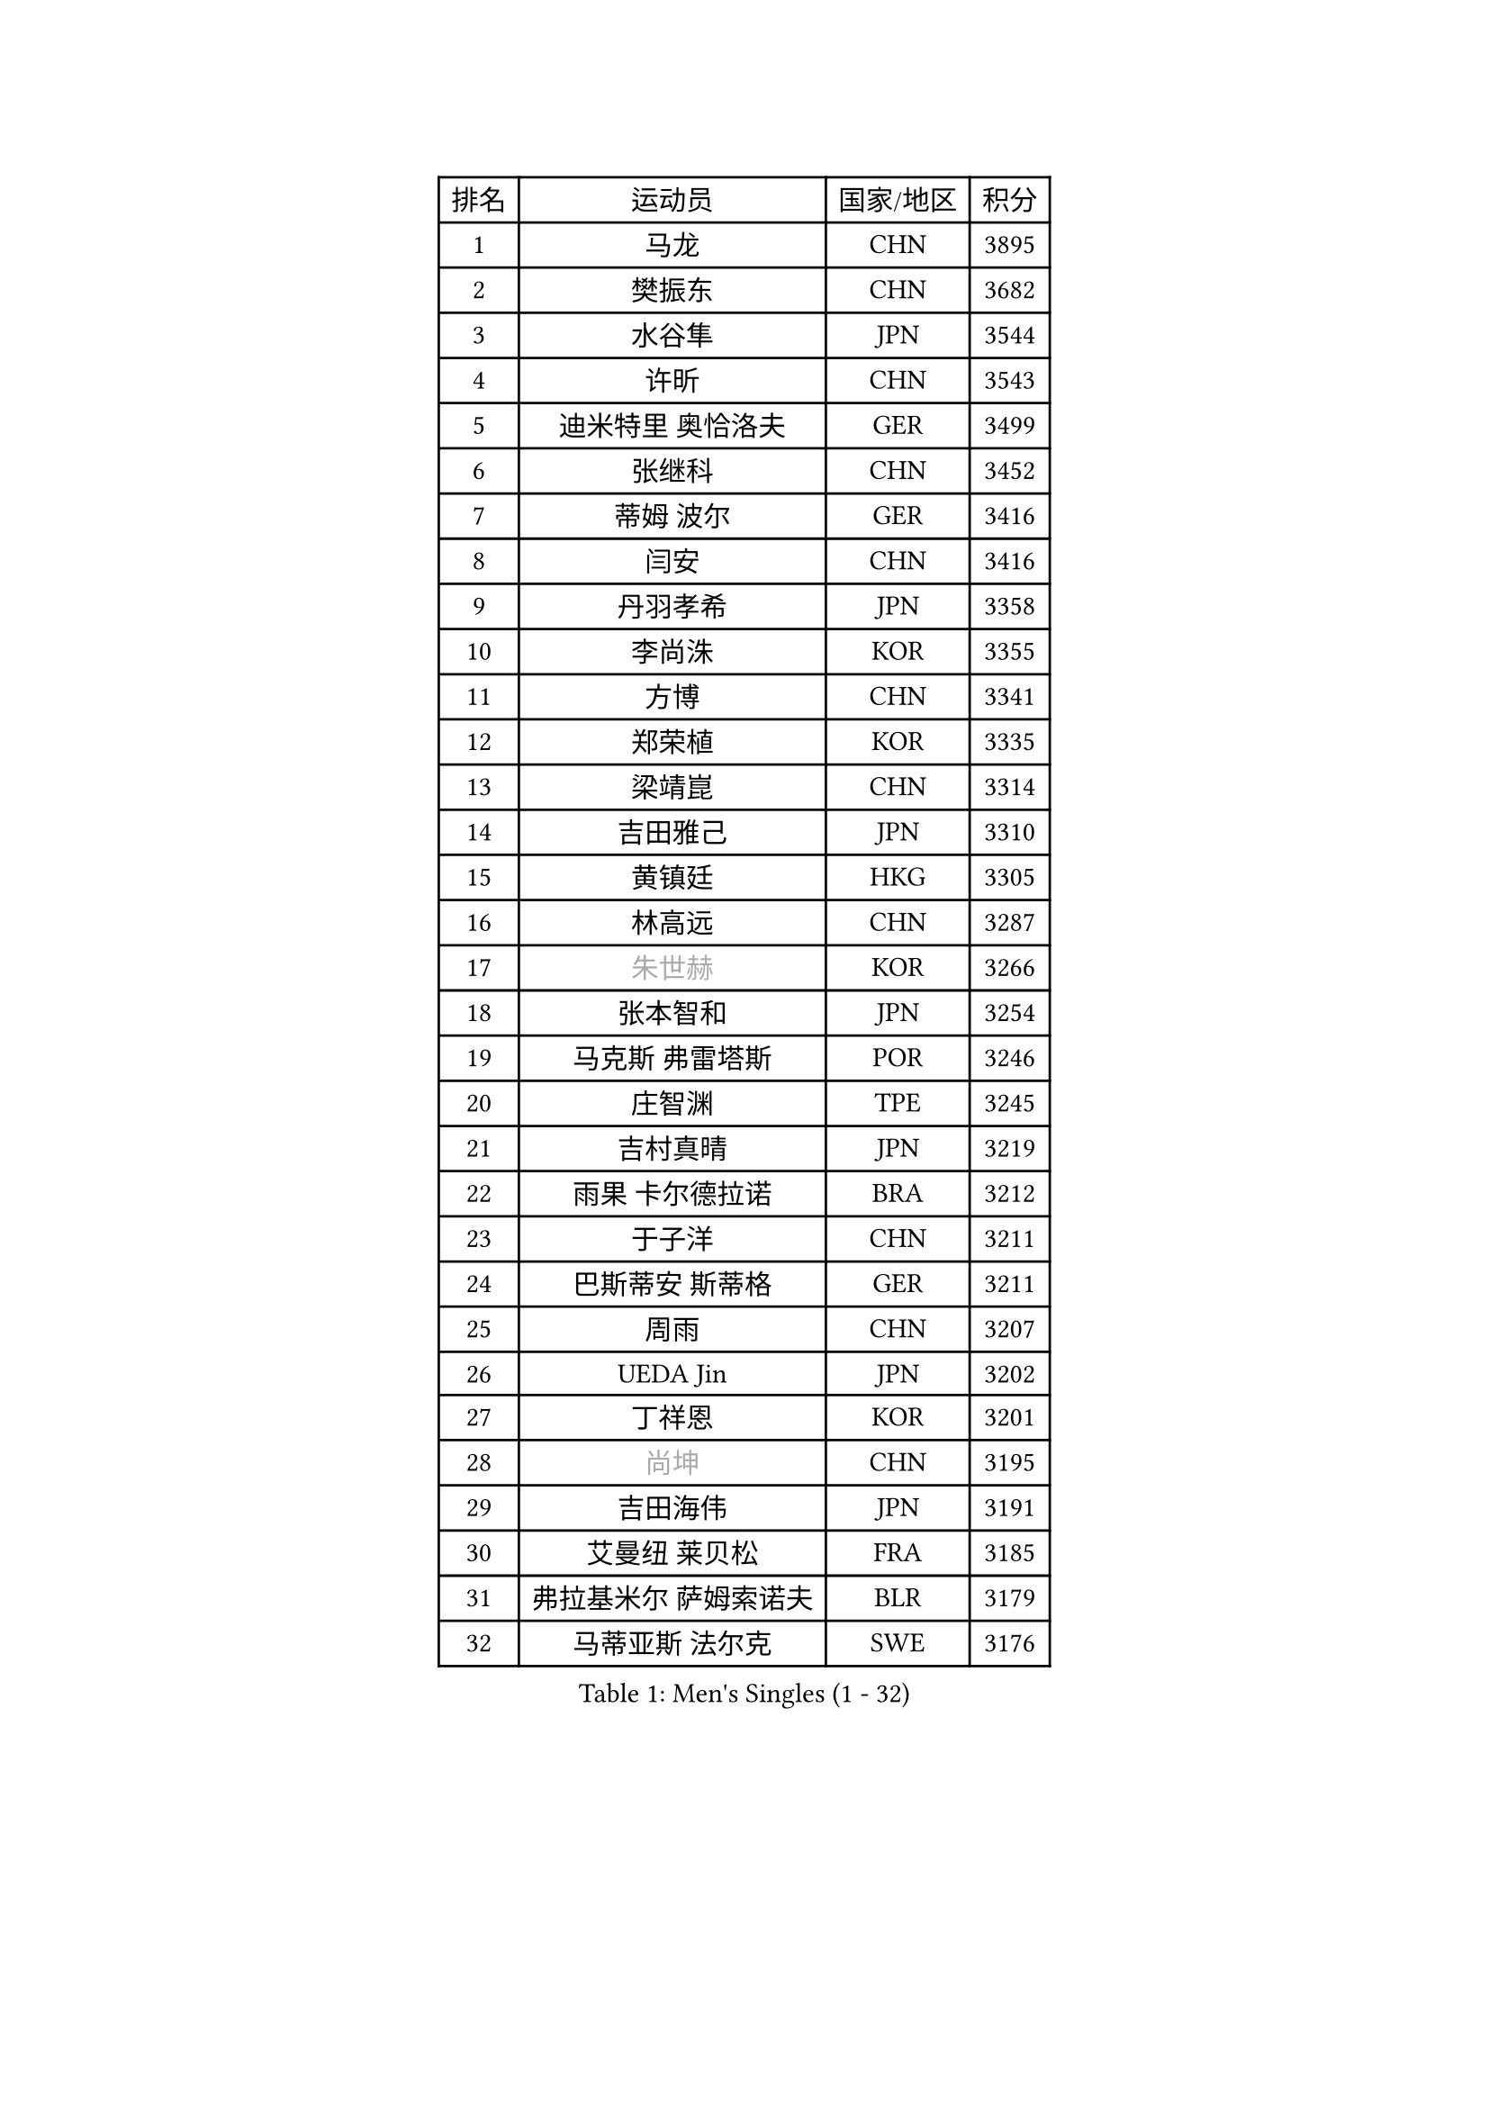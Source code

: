 
#set text(font: ("Courier New", "NSimSun"))
#figure(
  caption: "Men's Singles (1 - 32)",
    table(
      columns: 4,
      [排名], [运动员], [国家/地区], [积分],
      [1], [马龙], [CHN], [3895],
      [2], [樊振东], [CHN], [3682],
      [3], [水谷隼], [JPN], [3544],
      [4], [许昕], [CHN], [3543],
      [5], [迪米特里 奥恰洛夫], [GER], [3499],
      [6], [张继科], [CHN], [3452],
      [7], [蒂姆 波尔], [GER], [3416],
      [8], [闫安], [CHN], [3416],
      [9], [丹羽孝希], [JPN], [3358],
      [10], [李尚洙], [KOR], [3355],
      [11], [方博], [CHN], [3341],
      [12], [郑荣植], [KOR], [3335],
      [13], [梁靖崑], [CHN], [3314],
      [14], [吉田雅己], [JPN], [3310],
      [15], [黄镇廷], [HKG], [3305],
      [16], [林高远], [CHN], [3287],
      [17], [#text(gray, "朱世赫")], [KOR], [3266],
      [18], [张本智和], [JPN], [3254],
      [19], [马克斯 弗雷塔斯], [POR], [3246],
      [20], [庄智渊], [TPE], [3245],
      [21], [吉村真晴], [JPN], [3219],
      [22], [雨果 卡尔德拉诺], [BRA], [3212],
      [23], [于子洋], [CHN], [3211],
      [24], [巴斯蒂安 斯蒂格], [GER], [3211],
      [25], [周雨], [CHN], [3207],
      [26], [UEDA Jin], [JPN], [3202],
      [27], [丁祥恩], [KOR], [3201],
      [28], [#text(gray, "尚坤")], [CHN], [3195],
      [29], [吉田海伟], [JPN], [3191],
      [30], [艾曼纽 莱贝松], [FRA], [3185],
      [31], [弗拉基米尔 萨姆索诺夫], [BLR], [3179],
      [32], [马蒂亚斯 法尔克], [SWE], [3176],
    )
  )#pagebreak()

#set text(font: ("Courier New", "NSimSun"))
#figure(
  caption: "Men's Singles (33 - 64)",
    table(
      columns: 4,
      [排名], [运动员], [国家/地区], [积分],
      [33], [FILUS Ruwen], [GER], [3175],
      [34], [张禹珍], [KOR], [3175],
      [35], [乔纳森 格罗斯], [DEN], [3152],
      [36], [帕纳吉奥迪斯 吉奥尼斯], [GRE], [3151],
      [37], [松平健太], [JPN], [3145],
      [38], [村松雄斗], [JPN], [3137],
      [39], [#text(gray, "唐鹏")], [HKG], [3137],
      [40], [HO Kwan Kit], [HKG], [3134],
      [41], [LI Ping], [QAT], [3132],
      [42], [LAM Siu Hang], [HKG], [3122],
      [43], [CHEN Weixing], [AUT], [3120],
      [44], [SHIBAEV Alexander], [RUS], [3118],
      [45], [大岛祐哉], [JPN], [3116],
      [46], [ACHANTA Sharath Kamal], [IND], [3107],
      [47], [奥马尔 阿萨尔], [EGY], [3106],
      [48], [GERELL Par], [SWE], [3105],
      [49], [WANG Zengyi], [POL], [3105],
      [50], [夸德里 阿鲁纳], [NGR], [3102],
      [51], [TOKIC Bojan], [SLO], [3102],
      [52], [PISTEJ Lubomir], [SVK], [3100],
      [53], [朴申赫], [PRK], [3099],
      [54], [林钟勋], [KOR], [3096],
      [55], [IONESCU Ovidiu], [ROU], [3086],
      [56], [KOU Lei], [UKR], [3084],
      [57], [克里斯坦 卡尔松], [SWE], [3082],
      [58], [#text(gray, "李廷佑")], [KOR], [3080],
      [59], [帕特里克 弗朗西斯卡], [GER], [3080],
      [60], [OUAICHE Stephane], [FRA], [3075],
      [61], [WALTHER Ricardo], [GER], [3073],
      [62], [雅克布 迪亚斯], [POL], [3073],
      [63], [周恺], [CHN], [3070],
      [64], [贝内迪克特 杜达], [GER], [3066],
    )
  )#pagebreak()

#set text(font: ("Courier New", "NSimSun"))
#figure(
  caption: "Men's Singles (65 - 96)",
    table(
      columns: 4,
      [排名], [运动员], [国家/地区], [积分],
      [65], [TAZOE Kenta], [JPN], [3064],
      [66], [吉村和弘], [JPN], [3062],
      [67], [利亚姆 皮切福德], [ENG], [3061],
      [68], [特里斯坦 弗洛雷], [FRA], [3058],
      [69], [罗伯特 加尔多斯], [AUT], [3057],
      [70], [LIAO Cheng-Ting], [TPE], [3052],
      [71], [西蒙 高兹], [FRA], [3049],
      [72], [MATTENET Adrien], [FRA], [3049],
      [73], [DRINKHALL Paul], [ENG], [3049],
      [74], [安东 卡尔伯格], [SWE], [3047],
      [75], [LUNDQVIST Jens], [SWE], [3046],
      [76], [赵胜敏], [KOR], [3045],
      [77], [MONTEIRO Joao], [POR], [3044],
      [78], [ZHMUDENKO Yaroslav], [UKR], [3040],
      [79], [斯特凡 菲格尔], [AUT], [3034],
      [80], [MACHI Asuka], [JPN], [3032],
      [81], [周启豪], [CHN], [3027],
      [82], [高宁], [SGP], [3026],
      [83], [DESAI Harmeet], [IND], [3025],
      [84], [#text(gray, "WANG Xi")], [GER], [3024],
      [85], [阿德里安 克里桑], [ROU], [3022],
      [86], [KIZUKURI Yuto], [JPN], [3022],
      [87], [WANG Eugene], [CAN], [3019],
      [88], [SZOCS Hunor], [ROU], [3017],
      [89], [蒂亚戈 阿波罗尼亚], [POR], [3014],
      [90], [江天一], [HKG], [3013],
      [91], [陈建安], [TPE], [3006],
      [92], [森园政崇], [JPN], [3005],
      [93], [金珉锡], [KOR], [3000],
      [94], [及川瑞基], [JPN], [2996],
      [95], [PERSSON Jon], [SWE], [2996],
      [96], [ROBINOT Quentin], [FRA], [2992],
    )
  )#pagebreak()

#set text(font: ("Courier New", "NSimSun"))
#figure(
  caption: "Men's Singles (97 - 128)",
    table(
      columns: 4,
      [排名], [运动员], [国家/地区], [积分],
      [97], [诺沙迪 阿拉米扬], [IRI], [2990],
      [98], [ANDERSSON Harald], [SWE], [2988],
      [99], [TAKAKIWA Taku], [JPN], [2987],
      [100], [MATSUYAMA Yuki], [JPN], [2983],
      [101], [KANG Dongsoo], [KOR], [2982],
      [102], [安德烈 加奇尼], [CRO], [2978],
      [103], [#text(gray, "HE Zhiwen")], [ESP], [2973],
      [104], [汪洋], [SVK], [2971],
      [105], [HABESOHN Daniel], [AUT], [2970],
      [106], [RYUZAKI Tonin], [JPN], [2969],
      [107], [KIM Donghyun], [KOR], [2969],
      [108], [ELOI Damien], [FRA], [2964],
      [109], [PARK Ganghyeon], [KOR], [2963],
      [110], [PUCAR Tomislav], [CRO], [2958],
      [111], [FANG Yinchi], [CHN], [2954],
      [112], [FLORAS Robert], [POL], [2952],
      [113], [ALAMIAN Nima], [IRI], [2951],
      [114], [KONECNY Tomas], [CZE], [2951],
      [115], [BOBOCICA Mihai], [ITA], [2944],
      [116], [SAKAI Asuka], [JPN], [2943],
      [117], [CASSIN Alexandre], [FRA], [2943],
      [118], [王楚钦], [CHN], [2941],
      [119], [VLASOV Grigory], [RUS], [2938],
      [120], [神巧也], [JPN], [2935],
      [121], [ANTHONY Amalraj], [IND], [2933],
      [122], [ZHAI Yujia], [DEN], [2932],
      [123], [MONTEIRO Thiago], [BRA], [2931],
      [124], [PARK Jeongwoo], [KOR], [2931],
      [125], [#text(gray, "CHEN Feng")], [SGP], [2931],
      [126], [JANCARIK Lubomir], [CZE], [2929],
      [127], [帕特里克 鲍姆], [GER], [2927],
      [128], [ORT Kilian], [GER], [2927],
    )
  )